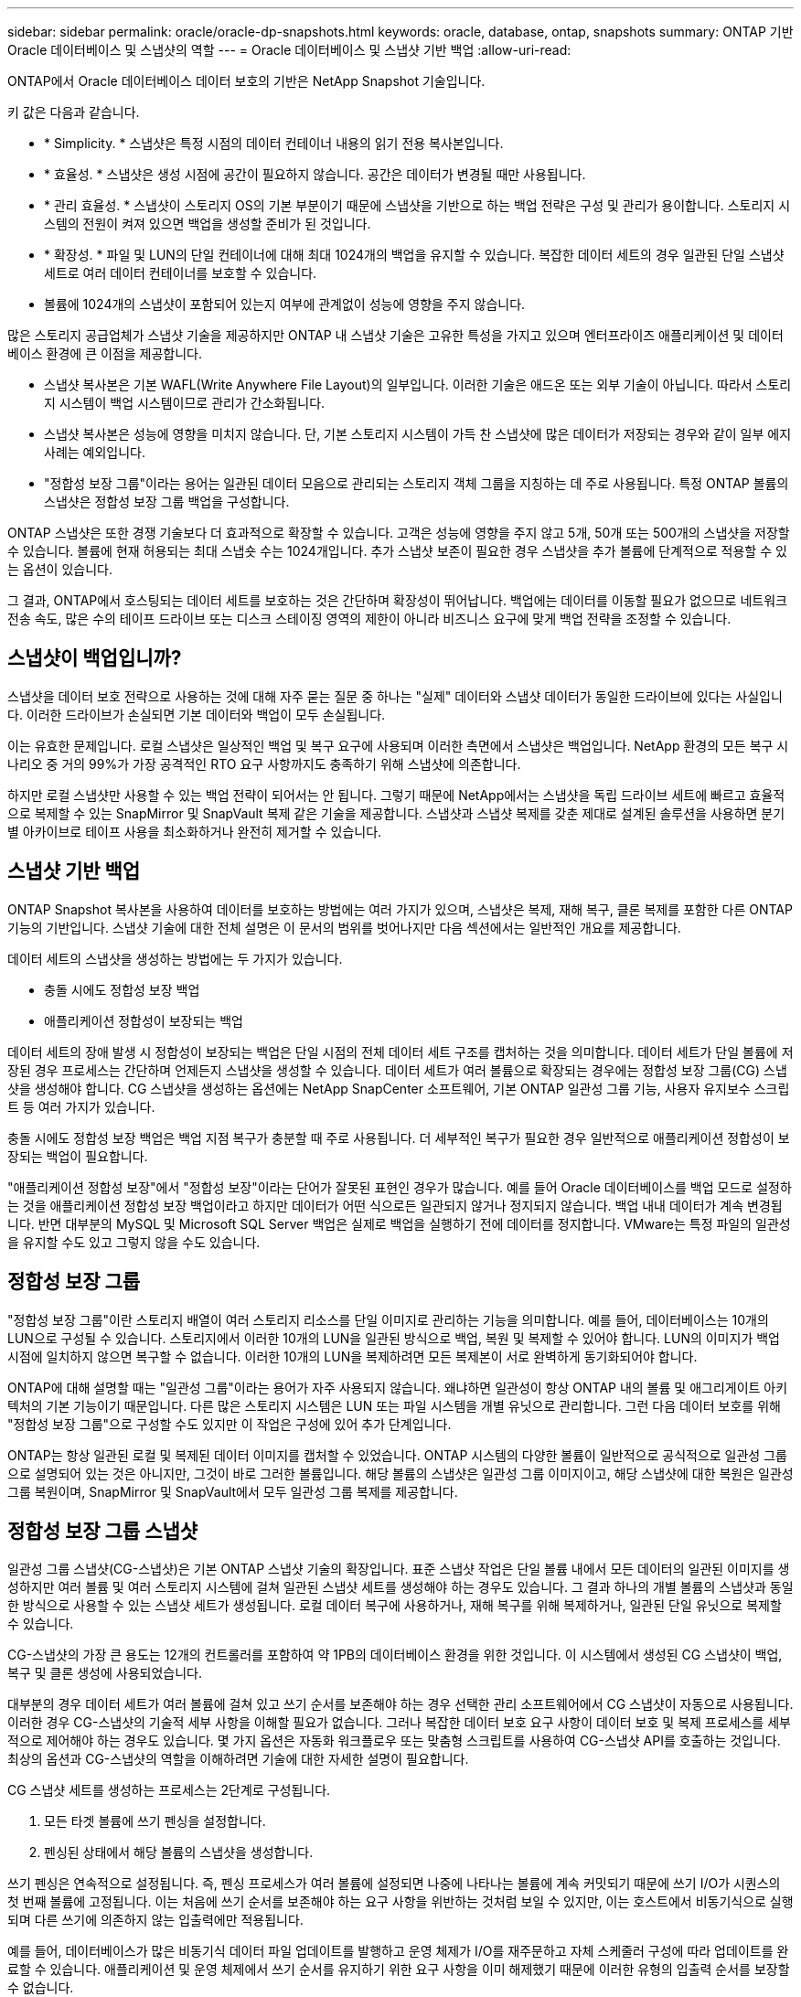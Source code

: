 ---
sidebar: sidebar 
permalink: oracle/oracle-dp-snapshots.html 
keywords: oracle, database, ontap, snapshots 
summary: ONTAP 기반 Oracle 데이터베이스 및 스냅샷의 역할 
---
= Oracle 데이터베이스 및 스냅샷 기반 백업
:allow-uri-read: 


[role="lead"]
ONTAP에서 Oracle 데이터베이스 데이터 보호의 기반은 NetApp Snapshot 기술입니다.

키 값은 다음과 같습니다.

* * Simplicity. * 스냅샷은 특정 시점의 데이터 컨테이너 내용의 읽기 전용 복사본입니다.
* * 효율성. * 스냅샷은 생성 시점에 공간이 필요하지 않습니다. 공간은 데이터가 변경될 때만 사용됩니다.
* * 관리 효율성. * 스냅샷이 스토리지 OS의 기본 부분이기 때문에 스냅샷을 기반으로 하는 백업 전략은 구성 및 관리가 용이합니다. 스토리지 시스템의 전원이 켜져 있으면 백업을 생성할 준비가 된 것입니다.
* * 확장성. * 파일 및 LUN의 단일 컨테이너에 대해 최대 1024개의 백업을 유지할 수 있습니다. 복잡한 데이터 세트의 경우 일관된 단일 스냅샷 세트로 여러 데이터 컨테이너를 보호할 수 있습니다.
* 볼륨에 1024개의 스냅샷이 포함되어 있는지 여부에 관계없이 성능에 영향을 주지 않습니다.


많은 스토리지 공급업체가 스냅샷 기술을 제공하지만 ONTAP 내 스냅샷 기술은 고유한 특성을 가지고 있으며 엔터프라이즈 애플리케이션 및 데이터베이스 환경에 큰 이점을 제공합니다.

* 스냅샷 복사본은 기본 WAFL(Write Anywhere File Layout)의 일부입니다. 이러한 기술은 애드온 또는 외부 기술이 아닙니다. 따라서 스토리지 시스템이 백업 시스템이므로 관리가 간소화됩니다.
* 스냅샷 복사본은 성능에 영향을 미치지 않습니다. 단, 기본 스토리지 시스템이 가득 찬 스냅샷에 많은 데이터가 저장되는 경우와 같이 일부 에지 사례는 예외입니다.
* "정합성 보장 그룹"이라는 용어는 일관된 데이터 모음으로 관리되는 스토리지 객체 그룹을 지칭하는 데 주로 사용됩니다. 특정 ONTAP 볼륨의 스냅샷은 정합성 보장 그룹 백업을 구성합니다.


ONTAP 스냅샷은 또한 경쟁 기술보다 더 효과적으로 확장할 수 있습니다. 고객은 성능에 영향을 주지 않고 5개, 50개 또는 500개의 스냅샷을 저장할 수 있습니다. 볼륨에 현재 허용되는 최대 스냅숏 수는 1024개입니다. 추가 스냅샷 보존이 필요한 경우 스냅샷을 추가 볼륨에 단계적으로 적용할 수 있는 옵션이 있습니다.

그 결과, ONTAP에서 호스팅되는 데이터 세트를 보호하는 것은 간단하며 확장성이 뛰어납니다. 백업에는 데이터를 이동할 필요가 없으므로 네트워크 전송 속도, 많은 수의 테이프 드라이브 또는 디스크 스테이징 영역의 제한이 아니라 비즈니스 요구에 맞게 백업 전략을 조정할 수 있습니다.



== 스냅샷이 백업입니까?

스냅샷을 데이터 보호 전략으로 사용하는 것에 대해 자주 묻는 질문 중 하나는 "실제" 데이터와 스냅샷 데이터가 동일한 드라이브에 있다는 사실입니다. 이러한 드라이브가 손실되면 기본 데이터와 백업이 모두 손실됩니다.

이는 유효한 문제입니다. 로컬 스냅샷은 일상적인 백업 및 복구 요구에 사용되며 이러한 측면에서 스냅샷은 백업입니다. NetApp 환경의 모든 복구 시나리오 중 거의 99%가 가장 공격적인 RTO 요구 사항까지도 충족하기 위해 스냅샷에 의존합니다.

하지만 로컬 스냅샷만 사용할 수 있는 백업 전략이 되어서는 안 됩니다. 그렇기 때문에 NetApp에서는 스냅샷을 독립 드라이브 세트에 빠르고 효율적으로 복제할 수 있는 SnapMirror 및 SnapVault 복제 같은 기술을 제공합니다. 스냅샷과 스냅샷 복제를 갖춘 제대로 설계된 솔루션을 사용하면 분기별 아카이브로 테이프 사용을 최소화하거나 완전히 제거할 수 있습니다.



== 스냅샷 기반 백업

ONTAP Snapshot 복사본을 사용하여 데이터를 보호하는 방법에는 여러 가지가 있으며, 스냅샷은 복제, 재해 복구, 클론 복제를 포함한 다른 ONTAP 기능의 기반입니다. 스냅샷 기술에 대한 전체 설명은 이 문서의 범위를 벗어나지만 다음 섹션에서는 일반적인 개요를 제공합니다.

데이터 세트의 스냅샷을 생성하는 방법에는 두 가지가 있습니다.

* 충돌 시에도 정합성 보장 백업
* 애플리케이션 정합성이 보장되는 백업


데이터 세트의 장애 발생 시 정합성이 보장되는 백업은 단일 시점의 전체 데이터 세트 구조를 캡처하는 것을 의미합니다. 데이터 세트가 단일 볼륨에 저장된 경우 프로세스는 간단하며 언제든지 스냅샷을 생성할 수 있습니다. 데이터 세트가 여러 볼륨으로 확장되는 경우에는 정합성 보장 그룹(CG) 스냅샷을 생성해야 합니다. CG 스냅샷을 생성하는 옵션에는 NetApp SnapCenter 소프트웨어, 기본 ONTAP 일관성 그룹 기능, 사용자 유지보수 스크립트 등 여러 가지가 있습니다.

충돌 시에도 정합성 보장 백업은 백업 지점 복구가 충분할 때 주로 사용됩니다. 더 세부적인 복구가 필요한 경우 일반적으로 애플리케이션 정합성이 보장되는 백업이 필요합니다.

"애플리케이션 정합성 보장"에서 "정합성 보장"이라는 단어가 잘못된 표현인 경우가 많습니다. 예를 들어 Oracle 데이터베이스를 백업 모드로 설정하는 것을 애플리케이션 정합성 보장 백업이라고 하지만 데이터가 어떤 식으로든 일관되지 않거나 정지되지 않습니다. 백업 내내 데이터가 계속 변경됩니다. 반면 대부분의 MySQL 및 Microsoft SQL Server 백업은 실제로 백업을 실행하기 전에 데이터를 정지합니다. VMware는 특정 파일의 일관성을 유지할 수도 있고 그렇지 않을 수도 있습니다.



== 정합성 보장 그룹

"정합성 보장 그룹"이란 스토리지 배열이 여러 스토리지 리소스를 단일 이미지로 관리하는 기능을 의미합니다. 예를 들어, 데이터베이스는 10개의 LUN으로 구성될 수 있습니다. 스토리지에서 이러한 10개의 LUN을 일관된 방식으로 백업, 복원 및 복제할 수 있어야 합니다. LUN의 이미지가 백업 시점에 일치하지 않으면 복구할 수 없습니다. 이러한 10개의 LUN을 복제하려면 모든 복제본이 서로 완벽하게 동기화되어야 합니다.

ONTAP에 대해 설명할 때는 "일관성 그룹"이라는 용어가 자주 사용되지 않습니다. 왜냐하면 일관성이 항상 ONTAP 내의 볼륨 및 애그리게이트 아키텍처의 기본 기능이기 때문입니다. 다른 많은 스토리지 시스템은 LUN 또는 파일 시스템을 개별 유닛으로 관리합니다. 그런 다음 데이터 보호를 위해 "정합성 보장 그룹"으로 구성할 수도 있지만 이 작업은 구성에 있어 추가 단계입니다.

ONTAP는 항상 일관된 로컬 및 복제된 데이터 이미지를 캡처할 수 있었습니다. ONTAP 시스템의 다양한 볼륨이 일반적으로 공식적으로 일관성 그룹으로 설명되어 있는 것은 아니지만, 그것이 바로 그러한 볼륨입니다. 해당 볼륨의 스냅샷은 일관성 그룹 이미지이고, 해당 스냅샷에 대한 복원은 일관성 그룹 복원이며, SnapMirror 및 SnapVault에서 모두 일관성 그룹 복제를 제공합니다.



== 정합성 보장 그룹 스냅샷

일관성 그룹 스냅샷(CG-스냅샷)은 기본 ONTAP 스냅샷 기술의 확장입니다. 표준 스냅샷 작업은 단일 볼륨 내에서 모든 데이터의 일관된 이미지를 생성하지만 여러 볼륨 및 여러 스토리지 시스템에 걸쳐 일관된 스냅샷 세트를 생성해야 하는 경우도 있습니다. 그 결과 하나의 개별 볼륨의 스냅샷과 동일한 방식으로 사용할 수 있는 스냅샷 세트가 생성됩니다. 로컬 데이터 복구에 사용하거나, 재해 복구를 위해 복제하거나, 일관된 단일 유닛으로 복제할 수 있습니다.

CG-스냅샷의 가장 큰 용도는 12개의 컨트롤러를 포함하여 약 1PB의 데이터베이스 환경을 위한 것입니다. 이 시스템에서 생성된 CG 스냅샷이 백업, 복구 및 클론 생성에 사용되었습니다.

대부분의 경우 데이터 세트가 여러 볼륨에 걸쳐 있고 쓰기 순서를 보존해야 하는 경우 선택한 관리 소프트웨어에서 CG 스냅샷이 자동으로 사용됩니다. 이러한 경우 CG-스냅샷의 기술적 세부 사항을 이해할 필요가 없습니다. 그러나 복잡한 데이터 보호 요구 사항이 데이터 보호 및 복제 프로세스를 세부적으로 제어해야 하는 경우도 있습니다. 몇 가지 옵션은 자동화 워크플로우 또는 맞춤형 스크립트를 사용하여 CG-스냅샷 API를 호출하는 것입니다. 최상의 옵션과 CG-스냅샷의 역할을 이해하려면 기술에 대한 자세한 설명이 필요합니다.

CG 스냅샷 세트를 생성하는 프로세스는 2단계로 구성됩니다.

. 모든 타겟 볼륨에 쓰기 펜싱을 설정합니다.
. 펜싱된 상태에서 해당 볼륨의 스냅샷을 생성합니다.


쓰기 펜싱은 연속적으로 설정됩니다. 즉, 펜싱 프로세스가 여러 볼륨에 설정되면 나중에 나타나는 볼륨에 계속 커밋되기 때문에 쓰기 I/O가 시퀀스의 첫 번째 볼륨에 고정됩니다. 이는 처음에 쓰기 순서를 보존해야 하는 요구 사항을 위반하는 것처럼 보일 수 있지만, 이는 호스트에서 비동기식으로 실행되며 다른 쓰기에 의존하지 않는 입출력에만 적용됩니다.

예를 들어, 데이터베이스가 많은 비동기식 데이터 파일 업데이트를 발행하고 운영 체제가 I/O를 재주문하고 자체 스케줄러 구성에 따라 업데이트를 완료할 수 있습니다. 애플리케이션 및 운영 체제에서 쓰기 순서를 유지하기 위한 요구 사항을 이미 해제했기 때문에 이러한 유형의 입출력 순서를 보장할 수 없습니다.

반대의 예로 대부분의 데이터베이스 로깅 작업은 동기적입니다. 입출력이 확인되고 이러한 쓰기 순서가 유지되어야 데이터베이스가 더 이상 로그 쓰기를 진행하지 않습니다. 로그 입출력이 펜싱된 볼륨에 도착하면 로그 입출력이 확인되지 않고 애플리케이션이 추가 쓰기를 차단합니다. 마찬가지로 파일 시스템 메타데이터 I/O는 일반적으로 동기식입니다. 예를 들어 파일 삭제 작업은 손실되지 않아야 합니다. xfs 파일 시스템이 있는 운영 체제에서 파일 및 xfs 파일 시스템 메타데이터를 업데이트한 입출력이 펜싱된 볼륨에 있는 해당 파일에 대한 참조를 제거하기 위해 삭제된 경우 파일 시스템 작업이 일시 중지됩니다. 따라서 CG 스냅샷 작업 중에 파일 시스템의 무결성이 보장됩니다.

대상 볼륨에 쓰기 펜싱이 설정된 후에는 스냅샷을 생성할 준비가 됩니다. 볼륨의 상태가 종속 쓰기 관점에서 고정되므로 스냅샷을 정확하게 동시에 생성할 필요가 없습니다. CG-스냅샷을 생성하는 애플리케이션의 결함을 방지하기 위해 초기 쓰기 펜싱에는 구성 가능한 시간 초과가 포함되어 있습니다. 이 시간 초과는 ONTAP가 자동으로 펜싱을 해제하고 정의된 초 후에 쓰기 처리를 재개합니다. 시간 제한 기간이 만료되기 전에 모든 스냅샷이 생성되면 생성된 스냅샷 세트는 유효한 정합성 보장 그룹입니다.



=== 종속 쓰기 순서입니다

기술적 관점에서 정합성 보장 그룹의 핵심은 쓰기 순서, 특히 종속 쓰기 순서를 유지하는 것입니다. 예를 들어, 10개의 LUN에 쓰는 데이터베이스는 이들 모두에 동시에 쓰입니다. 많은 쓰기가 비동기적으로 실행되므로 쓰기 작업이 완료되는 순서는 중요하지 않으며 실제 완료 순서는 운영 체제 및 네트워크 동작에 따라 다릅니다.

데이터베이스에서 추가 쓰기를 진행하려면 디스크에 일부 쓰기 작업이 있어야 합니다. 이러한 중요한 쓰기 작업을 종속 쓰기라고 합니다. 이후의 쓰기 입출력은 디스크에 이러한 쓰기가 있는지에 따라 달라집니다. 이러한 10개 LUN의 모든 스냅샷, 복구 또는 복제는 종속 쓰기 순서가 보장되도록 해야 합니다. 파일 시스템 업데이트는 쓰기 순서 종속 쓰기의 또 다른 예입니다. 파일 시스템 변경 순서를 보존해야 합니다. 그렇지 않으면 전체 파일 시스템이 손상될 수 있습니다.



== 전략

스냅샷 기반 백업에는 다음과 같은 두 가지 기본 접근 방식이 있습니다.

* 충돌 시에도 정합성 보장 백업
* 스냅샷 보호 핫 백업


데이터베이스의 충돌 시에도 정합성 보장 백업은 데이터 파일, 재실행 로그, 제어 파일을 비롯한 전체 데이터베이스 구조를 단일 지점에서 캡처하는 것을 의미합니다. 데이터베이스가 단일 볼륨에 저장된 경우 프로세스는 간단하며 언제든지 스냅샷을 생성할 수 있습니다. 데이터베이스가 여러 볼륨으로 확장되는 경우에는 일관성 그룹(CG) 스냅샷을 생성해야 합니다. CG 스냅샷을 생성하는 옵션에는 NetApp SnapCenter 소프트웨어, 기본 ONTAP 일관성 그룹 기능, 사용자 유지보수 스크립트 등 여러 가지가 있습니다.

스냅샷에서 충돌 시에도 정합성 보장 백업은 백업 지점 복구가 충분할 때 주로 사용됩니다. 경우에 따라 아카이브 로그를 적용할 수 있지만 더 세분화된 시점 복구가 필요한 경우에는 온라인 백업을 적용하는 것이 좋습니다.

스냅샷 기반 온라인 백업의 기본 절차는 다음과 같습니다.

. 에 데이터베이스를 배치합니다 `backup` 모드를 선택합니다.
. 데이터 파일을 호스팅하는 모든 볼륨의 스냅샷을 생성합니다.
. Exit(종료) `backup` 모드를 선택합니다.
. 명령을 실행합니다 `alter system archive log current` 로그 보관을 수행합니다.
. 아카이브 로그를 호스팅하는 모든 볼륨의 스냅샷을 생성합니다.


이 절차를 따르면 백업 모드의 데이터 파일과 백업 모드 중에 생성된 주요 아카이브 로그가 포함된 스냅샷 세트가 만들어집니다. 데이터베이스를 복구하는 데에는 두 가지 요구사항이 있는데, 편의를 위해 제어 파일 같은 파일도 보호해야 하지만 데이터 파일과 아카이브 로그를 반드시 보호해야 합니다.

고객마다 전략은 다르겠지만 이 전략은 거의 모든 경우에 결국은 아래에 설명된 동일한 원칙에 기반을 두고 수립됩니다.



== 스냅샷 기반 복구

Oracle 데이터베이스를 위해 볼륨 레이아웃을 설계할 때 첫 번째 내려야 할 결정은 볼륨 기반 NetApp SnapRestore(VBSR) 기술을 사용할 것이냐입니다.

볼륨 기반 SnapRestore는 볼륨을 이전 시점으로 거의 즉시 되돌릴 수 있게 합니다. 볼륨의 모든 데이터를 되돌릴 수 있기 때문에 VBSR은 모든 사용 사례에는 적합하지 않을 수 있습니다. 예를 들어, 데이터 파일, 재실행 로그, 아카이브 로그를 비롯한 전체 데이터베이스가 단일 볼륨에 저장되고 이 볼륨이 VBSR을 통해 복원되는 경우 최신 아카이브 로그와 재실행 데이터가 삭제되기 때문에 데이터가 손실됩니다.

VBSR은 복원이 필요하지 않습니다. 대부분의 경우 파일을 기반으로 SFSR(Single File SnapRestore)을 사용하거나 스냅샷에서 액티브 파일 시스템으로 파일을 복사하여 데이터베이스를 복원할 수 있습니다.

VBSR은 데이터베이스가 대규모이거나 최대한 빨리 복구해야 할 경우에 적용하는 것이 좋으며 VBSR을 사용할 시 데이터 파일을 격리해야 합니다. NFS 환경에서는 다른 유형의 파일에 의해 손상되지 않은 전용 볼륨에 기존 데이터베이스의 데이터 파일을 저장해야 하며 SAN 환경에서는 전용 볼륨의 전용 LUN에 데이터 파일을 저장해야 합니다. Oracle 자동 스토리지 관리(ASM)와 같은 볼륨 관리자를 사용하는 경우 디스크 그룹도 데이터 파일 전용이어야 합니다.

이런 방식으로 데이터 파일을 격리하면 다른 파일 시스템을 손상시키지 않고 이전 상태로 되돌릴 수 있습니다.



== 스냅숏 예비 공간입니다

SAN 환경에 있는 Oracle 데이터의 각 볼륨에 대해 를 참조하십시오 `percent-snapshot-space` LUN 환경에서 스냅샷에 대한 공간을 예약하는 것은 유용하지 않으므로 0으로 설정해야 합니다. 부분 예약 공간이 100으로 설정된 경우 LUN이 있는 볼륨의 스냅샷은 전체 데이터의 100% 턴오버를 처리하기 위해 스냅샷 예약 공간을 제외하고 볼륨에서 충분한 여유 공간을 필요로 합니다. 부분 예약이 더 낮은 값으로 설정된 경우 이에 따라 더 적은 양의 여유 공간이 필요하지만 항상 스냅숏 예비 공간이 제외됩니다. 즉, LUN 환경에서 스냅샷 예약 공간이 낭비됩니다.

NFS 환경에는 다음 두 가지 옵션이 있습니다.

* 를 설정합니다 `percent-snapshot-space` 예상되는 스냅샷 공간 소비량을 기준으로 합니다.
* 를 설정합니다 `percent-snapshot-space` 활성 및 스냅샷 공간 소비를 총체적으로 제로화하고 관리합니다.


첫 번째 옵션으로 `percent-snapshot-space` 0이 아닌 값(일반적으로 약 20%)으로 설정됩니다. 그러면 이 공간이 사용자로부터 숨겨집니다. 하지만 이 값은 활용률의 한계를 생성하지 않습니다. 20%가 예약된 데이터베이스에서 턴오버가 30%인 경우 스냅샷 공간은 20% 예약이라는 경계를 넘어 확장할 수 있으며 미예약 공간을 점유할 수 있습니다.

예약을 20%와 같은 값으로 설정할 때 얻을 수 있는 가장 큰 이점은 일부 공간이 스냅샷에 항상 사용 가능한지 확인하는 것입니다. 예를 들어, 20%가 예약된 1TB 볼륨의 경우 데이터베이스 관리자(DBA)는 800GB의 데이터만 저장할 수 있을 것입니다. 이 구성은 스냅샷 소비를 위해 최소 200GB의 공간을 보장합니다.

시기 `percent-snapshot-space` 0으로 설정하면 볼륨의 모든 공간을 최종 사용자가 사용할 수 있어 가시성이 향상됩니다. DBA가 확인했을 때 스냅샷을 활용하는 볼륨이 1TB라면 이 1TB 공간이 액티브 데이터와 스냅샷 턴오버 간에 공유된다는 것을 알아야 합니다.

이 두 옵션 중 최종 사용자가 특별히 선호하는 것은 없습니다.



== ONTAP 및 타사 스냅샷

Oracle Doc ID 604683.1은 타사 스냅샷 지원에 관련된 요구사항과 백업 및 복원 작업에 사용할 수 있는 여러 옵션을 설명합니다.

타사 공급업체는 회사의 스냅샷이 다음과 같은 요구 사항을 준수함을 보증해야 합니다.

* 스냅샷이 Oracle에서 권장하는 복원 및 복구 작업에 통합되어야 합니다.
* 스냅샷 지점에서 스냅샷의 데이터베이스 충돌이 일치해야 합니다.
* 쓰기 순서는 각 파일에 대해 스냅샷 내에 보존됩니다.


ONTAP 및 NetApp Oracle 관리 제품은 이러한 요구사항을 준수합니다.
